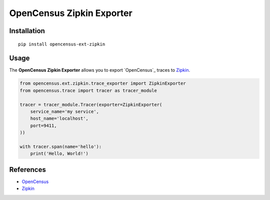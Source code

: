 OpenCensus Zipkin Exporter
============================================================================

|pypi|

.. |pypi| image:: https://badge.fury.io/py/opencensus-ext-zipkin.svg
   :target: https://pypi.org/project/opencensus-ext-zipkin/

Installation
------------

::

    pip install opencensus-ext-zipkin

Usage
-----

The **OpenCensus Zipkin Exporter** allows you to export `OpenCensus`_ traces to `Zipkin`_.

.. _OpenCensus: https://github.com/census-instrumentation/opencensus-python/
.. _Zipkin: https://zipkin.io/

.. code:: python

    from opencensus.ext.zipkin.trace_exporter import ZipkinExporter
    from opencensus.trace import tracer as tracer_module

    tracer = tracer_module.Tracer(exporter=ZipkinExporter(
        service_name='my service',
        host_name='localhost',
        port=9411,
    ))

    with tracer.span(name='hello'):
        print('Hello, World!')

References
----------

* `OpenCensus <https://opencensus.io/>`_
* `Zipkin <https://zipkin.io/>`_
